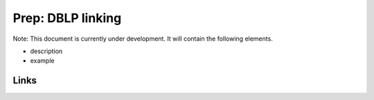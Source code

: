 
Prep: DBLP linking
==================

Note: This document is currently under development. It will contain the following elements.


* description
* example

Links
-----
